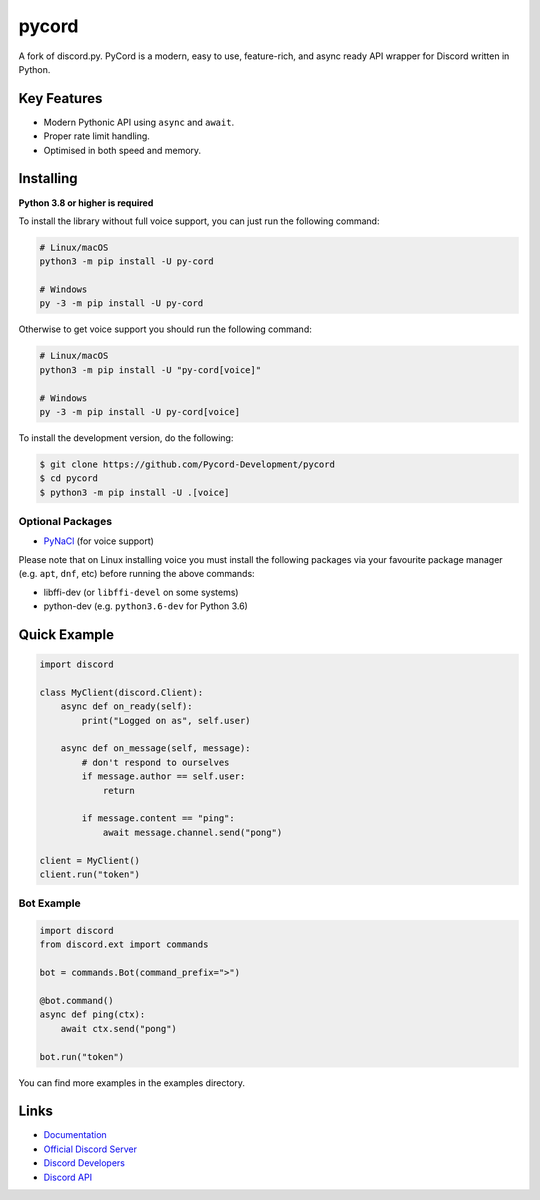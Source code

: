 pycord
==========

.. image:: https://img.shields.io/discord/881207955029110855?color=5865f2&label=Discord&logo=discord
   :target: https://discord.gg/dK2qkEJ37N
   :alt: Discord server invite
.. image:: https://img.shields.io/pypi/v/py-cord.svg
   :target: https://pypi.python.org/pypi/py-cord
   :alt: PyPI version info
.. image:: https://img.shields.io/pypi/pyversions/py-cord.svg
   :target: https://pypi.python.org/pypi/py-cord
   :alt: PyPI supported Python versions

A fork of discord.py. PyCord is a modern, easy to use, feature-rich, and async ready API wrapper for Discord written in Python.

Key Features
-------------

- Modern Pythonic API using ``async`` and ``await``.
- Proper rate limit handling.
- Optimised in both speed and memory.

Installing
----------

**Python 3.8 or higher is required**

To install the library without full voice support, you can just run the following command:

.. code:: sh

    # Linux/macOS
    python3 -m pip install -U py-cord

    # Windows
    py -3 -m pip install -U py-cord

Otherwise to get voice support you should run the following command:

.. code:: sh

    # Linux/macOS
    python3 -m pip install -U "py-cord[voice]"

    # Windows
    py -3 -m pip install -U py-cord[voice]


To install the development version, do the following:

.. code:: sh

    $ git clone https://github.com/Pycord-Development/pycord
    $ cd pycord
    $ python3 -m pip install -U .[voice]


Optional Packages
~~~~~~~~~~~~~~~~~~

* `PyNaCl <https://pypi.org/project/PyNaCl/>`__ (for voice support)

Please note that on Linux installing voice you must install the following packages via your favourite package manager (e.g. ``apt``, ``dnf``, etc) before running the above commands:

* libffi-dev (or ``libffi-devel`` on some systems)
* python-dev (e.g. ``python3.6-dev`` for Python 3.6)

Quick Example
--------------

.. code:: py

    import discord

    class MyClient(discord.Client):
        async def on_ready(self):
            print("Logged on as", self.user)

        async def on_message(self, message):
            # don't respond to ourselves
            if message.author == self.user:
                return

            if message.content == "ping":
                await message.channel.send("pong")

    client = MyClient()
    client.run("token")

Bot Example
~~~~~~~~~~~~~

.. code:: py

    import discord
    from discord.ext import commands

    bot = commands.Bot(command_prefix=">")

    @bot.command()
    async def ping(ctx):
        await ctx.send("pong")

    bot.run("token")

You can find more examples in the examples directory.

Links
------

- `Documentation <https://pycord.readthedocs.io/en/latest/index.html>`_
- `Official Discord Server <https://discord.gg/dK2qkEJ37N>`_
- `Discord Developers <https://discord.gg/discord-developers>`_
- `Discord API <https://discord.gg/discord-api>`_

